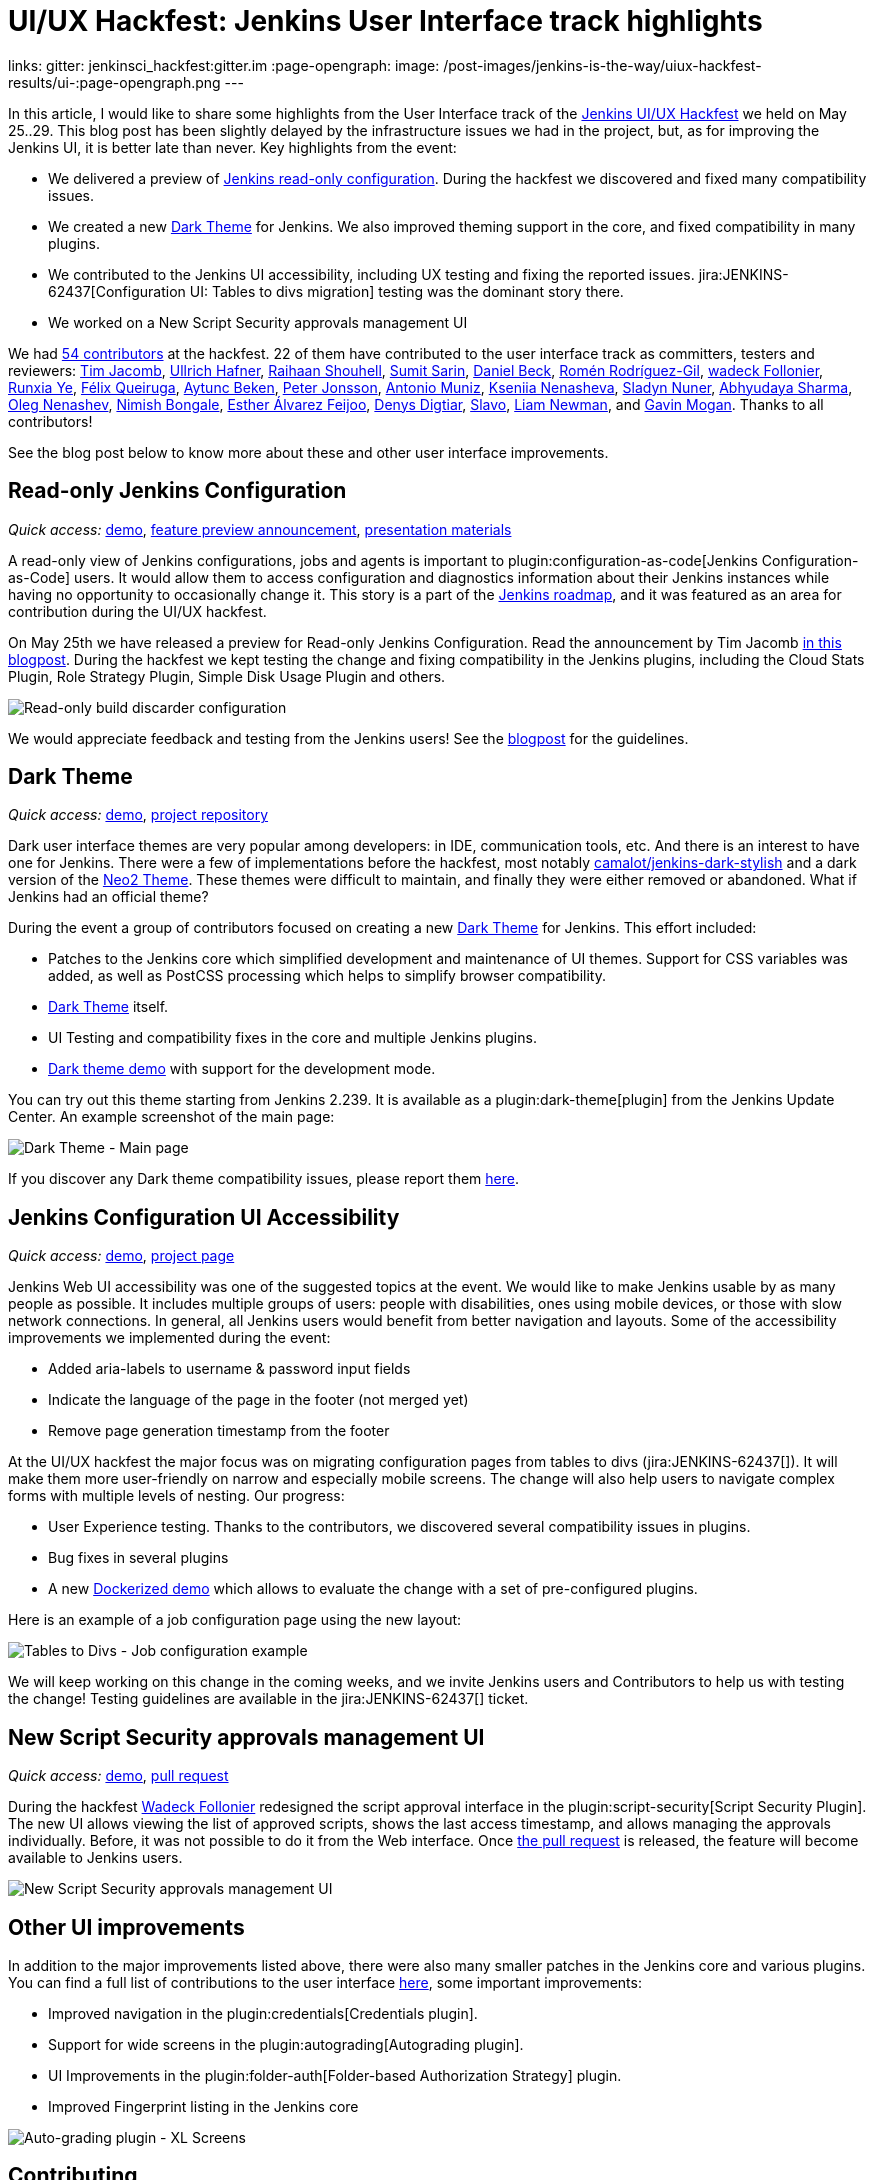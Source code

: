 = UI/UX Hackfest: Jenkins User Interface track highlights
:page-tags: community, event, ui, outreach-programs, jenkins-is-the-way

:page-author: oleg_nenashev
links:
  gitter: jenkinsci_hackfest:gitter.im
:page-opengraph:
  image: /post-images/jenkins-is-the-way/uiux-hackfest-results/ui-:page-opengraph.png
---

In this article, I would like to share some highlights from the User Interface track of the 
link:/events/online-hackfest/2020-uiux/[Jenkins UI/UX Hackfest] we held on May 25..29.
This blog post has been slightly delayed by the infrastructure issues we had in the project,
but, as for improving the Jenkins UI, it is better late than never.
Key highlights from the event:

* We delivered a preview of link:/blog/2020/05/25/read-only-jenkins-announcement/[Jenkins read-only configuration].
  During the hackfest we discovered and fixed many compatibility issues.
* We created a new link:https://github.com/jenkinsci/dark-theme-plugin[Dark Theme] for Jenkins.
  We also improved theming support in the core, and fixed compatibility in many plugins.
* We contributed to the Jenkins UI accessibility, including UX testing and fixing the reported issues.
  jira:JENKINS-62437[Configuration UI: Tables to divs migration] testing was the dominant story there.
* We worked on a New Script Security approvals management UI 

We had link:https://github.com/jenkinsci/ui-ux-hackfest-2020#contributors[54 contributors] at the hackfest.
22 of them have contributed to the user interface track as committers, testers and reviewers: 
https://github.com/timja[Tim Jacomb],
https://github.com/uhafner[Ullrich Hafner],
https://github.com/res0nance[Raihaan Shouhell],
https://github.com/stellargo[Sumit Sarin],
https://github.com/daniel-beck[Daniel Beck],
https://github.com/romenrg[Romén Rodríguez-Gil],
https://github.com/wadeck[wadeck Follonier],
https://github.com/megathaum[Runxia Ye],
https://github.com/fqueiruga[Félix Queiruga],
https://github.com/aytuncbeken[Aytunc Beken],
https://github.com/95jonpet[Peter Jonsson],
https://github.com/amuniz[Antonio Muniz],
https://github.com/ksenia-nenasheva[Kseniia Nenasheva],
https://github.com/sladyn98[Sladyn Nuner],
https://github.com/AbhyudayaSharma[Abhyudaya Sharma],
https://github.com/oleg-nenashev[Oleg Nenashev],
https://github.com/nimishbongale[Nimish Bongale],
https://github.com/EstherAF[Esther Álvarez Feijoo],
https://github.com/duemir[Denys Digtiar],
https://github.com/skundrik[Slavo],
https://github.com/bitwiseman[Liam Newman], and
https://github.com/halkeye[Gavin Mogan].
Thanks to all contributors!

See the blog post below to know more about these and other user interface improvements.

== Read-only Jenkins Configuration

_Quick access:_
link:http://www.youtube.com/watch?v=Wy8PdkS0kjQ[demo],
link:/blog/2020/05/25/read-only-jenkins-announcement/[feature preview announcement],
link:https://github.com/jenkinsci/ui-ux-hackfest-2020/tree/master/presentations/05-system-read[presentation materials]

A read-only view of Jenkins configurations, jobs and agents is important to plugin:configuration-as-code[Jenkins Configuration-as-Code] users.
It would allow them to access configuration and diagnostics information about their Jenkins instances while having no opportunity to occasionally change it.
This story is a part of the link:/project/roadmap[Jenkins roadmap],
and it was featured as an area for contribution during the UI/UX hackfest.

On May 25th we have released a preview for Read-only Jenkins Configuration.
Read the announcement by Tim Jacomb link:/blog/2020/05/25/read-only-jenkins-announcement/[in this blogpost].
During the hackfest we kept testing the change and fixing compatibility in the Jenkins plugins,
including the Cloud Stats Plugin, Role Strategy Plugin, Simple Disk Usage Plugin and others.

image:/post-images/2020/05-read-only-jenkins-announcement/build-discarder-read.png[Read-only build discarder configuration]

We would appreciate feedback and testing from the Jenkins users!
See the link:/blog/2020/05/25/read-only-jenkins-announcement/[blogpost] for the guidelines.

== Dark Theme

_Quick access:_
link:https://youtu.be/0ZLAOCs3XwU?t=958[demo],
link:https://github.com/jenkinsci/dark-theme-plugin[project repository]

Dark user interface themes are very popular among developers: in IDE, communication tools, etc.
And there is an interest to have one for Jenkins.
There were a few of implementations before the hackfest, most notably link:https://github.com/camalot/jenkins-dark-stylish[camalot/jenkins-dark-stylish] and a dark version of the link:https://github.com/TobiX/jenkins-neo2-theme[Neo2 Theme].
These themes were difficult to maintain, and finally they were either removed or abandoned. 
What if Jenkins had an official theme?

During the event a group of contributors focused on creating a new link:https://github.com/jenkinsci/dark-theme-plugin[Dark Theme] for Jenkins.
This effort included:

* Patches to the Jenkins core which simplified development and maintenance of UI themes.
  Support for CSS variables was added, as well as PostCSS processing which helps to simplify browser compatibility.
* link:https://github.com/jenkinsci/dark-theme-plugin[Dark Theme] itself.
* UI Testing and compatibility fixes in the core and multiple Jenkins plugins.
* link:https://github.com/jenkinsci/dark-theme-plugin/tree/master/demo[Dark theme demo] with support for the development mode.

You can try out this theme starting from Jenkins 2.239.
It is available as a plugin:dark-theme[plugin] from the Jenkins Update Center.
An example screenshot of the main page:

image:/post-images/jenkins-is-the-way/uiux-hackfest-results/dark-theme-main.png[Dark Theme - Main page]

If you discover any Dark theme compatibility issues,
please report them link:https://github.com/jenkinsci/dark-theme-plugin/issues[here].

== Jenkins Configuration UI Accessibility

_Quick access:_
link:https://youtu.be/0ZLAOCs3XwU?t=275[demo],
link:/sigs/ux/#project-ui-accessibility[project page]

Jenkins Web UI accessibility was one of the suggested topics at the event.
We would like to make Jenkins usable by as many people as possible.
It includes multiple groups of users: people with disabilities, ones using mobile devices, or those with slow network connections.
In general, all Jenkins users would benefit from better navigation and layouts.
Some of the accessibility improvements we implemented during the event:

* Added aria-labels to username & password input fields
* Indicate the language of the page in the footer (not merged yet)
* Remove page generation timestamp from the footer

At the UI/UX hackfest the major focus was on migrating configuration pages from tables to divs
(jira:JENKINS-62437[]).
It will make them more user-friendly on narrow and especially mobile screens.
The change will also help users to navigate complex forms with multiple levels of nesting.
Our progress:

* User Experience testing.
  Thanks to the contributors, we discovered several compatibility issues in plugins.
* Bug fixes in several plugins
* A new link:https://github.com/oleg-nenashev/jenkins-tables-to-divs-config-migration-testenv[Dockerized demo] which allows to evaluate the change with a set of pre-configured plugins.

Here is an example of a job configuration page using the new layout:

image:/post-images/jenkins-is-the-way/uiux-hackfest-results/tables-to-divs-job-config.png[Tables to Divs - Job configuration example]

We will keep working on this change in the coming weeks,
and we invite Jenkins users and Contributors to help us with testing the change!
Testing guidelines are available in the jira:JENKINS-62437[] ticket.

== New Script Security approvals management UI 

_Quick access:_
link:https://youtu.be/0ZLAOCs3XwU?t=2569[demo],
link:https://github.com/jenkinsci/script-security-plugin/pull/300[pull request]

During the hackfest link:https://github.com/wadeck[Wadeck Follonier] redesigned the script approval interface in the plugin:script-security[Script Security Plugin].
The new UI allows viewing the list of approved scripts, shows the last access timestamp, and allows managing the approvals individually.
Before, it was not possible to do it from the Web interface.
Once link:https://github.com/jenkinsci/script-security-plugin/pull/300[the pull request] is released,
the feature will become available to Jenkins users.

image:/post-images/jenkins-is-the-way/uiux-hackfest-results/script-security-expanded.png[New Script Security approvals management UI]

== Other UI improvements

In addition to the major improvements listed above,
there were also many smaller patches in the Jenkins core and various plugins.
You can find a full list of contributions to the user interface link:https://github.com/jenkinsci/ui-ux-hackfest-2020/issues?q=is%3Aissue+label%3Aui[here],
some important improvements:

* Improved navigation in the plugin:credentials[Credentials plugin].
* Support for wide screens in the plugin:autograding[Autograding plugin].
* UI Improvements in the plugin:folder-auth[Folder-based Authorization Strategy] plugin.
* Improved Fingerprint listing in the Jenkins core

image:/post-images/jenkins-is-the-way/uiux-hackfest-results/auto-grading-xl-screens.png[Auto-grading plugin - XL Screens]

== Contributing

We invite Jenkins users and contributors to join the effort and to improve the user interface together.
The Jenkins project gradually adopts modern frontend stacks (JavaScript, React, Gatsby, Vue.js, etc.) and design methodologies.
For example, see the presentation about link:https://github.com/jenkinsci/ui-ux-hackfest-2020/tree/master/presentations/02-beautify-plugin-ui[beautifying the UI of Jenkins reporter plugins] by link:https://github.com/uhafner[Ullrich Hafner].
It is a great opportunity for frontend developers to join the project, share their experiences, experiment with new technologies, and improve the Jenkins user interface and user experience.
Join us!

See link:/participate/code/[this page] for more information about contributing to the Jenkins codebase.
If you want to know more, join us in the link:/sigs/ux/[Jenkins User Experience SIG] channels.

== References

You can find more information about the Hackfest here:

* link:/events/online-hackfest/2020-uiux/[Jenkins UI/UX Hackfest Page]
* link:https://github.com/jenkinsci/ui-ux-hackfest-2020/tree/master/presentations/09-demo-sessions[UI/UX Hackfest Closing Demos]
* link:https://github.com/jenkinsci/ui-ux-hackfest-2020/tree/master/presentations[All presentations and demos]
* link:https://github.com/jenkinsci/ui-ux-hackfest-2020/issues?q=is%3Aissue+label%3Aui[Full list of contributions to the user interface]

